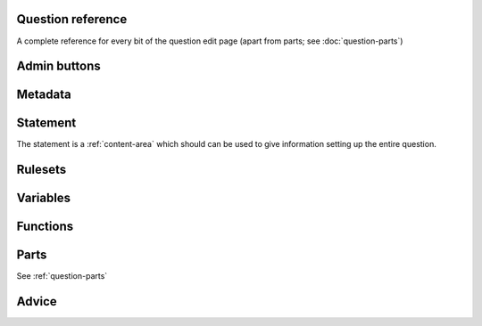 Question reference
==================

A complete reference for every bit of the question edit page (apart from parts; see :doc:`question-parts`)

Admin buttons
=============

.. glossary::

    Switch to simplified/advanced editing mode
        In simplified editing mode, some properties are hidden. We're going to work on this a bit more with the aim of presenting a really simple interface for non-technical users who just want to take an existing question and make minimal changes like rewording the statement.

    Test Run
        Opens a preview of the question in a new window.

        .. warning:: 
            Do **NOT** use this link to deliver the question to students. It will put considerable load on the server. 
            Instead, download the question and put it either on your own webspace or in a VLE.

    Delete
        Delete the question permanently from the database. The associated questions are not deleted - you must delete them individually, if you want them to be deleted too.

    Make a Copy
        Create a copy of the question. Use this to make changes to an question which does not belong to you.

    Download
        Links to download standalone packages of the question. 

        * **standalone .zip** - a compiled package of the question, ready to run anywhere without connecting to a VLE. 
        * **SCORM package** - a compiled package of the question with SCORM files included, so it can be uploaded to a VLE and communicate with its gradebook.
        * **source** - a plain-text representation of the question, to be used with the Numbas command-line tools.


Metadata
========

.. glossary::

    Name
        The name of the question. This is shown to the student and used for searching within the editor, so make it something intelligible.

    Tags
        Use tags to categorise your questions. It's a good idea to use tags for the subject areas covered by the question, the difficulty level, and so on. If a word has more than one form, or commonly-used synonyms, for example "differentiation" and "derivative", then use them all so that the question will turn up in search results no matter which variation is used.

        To use the tag entry box: press the enter key to save a tag, and click on saved tags to edit them.

    Description
        Use this field to describe the question's contents, what it assesses, and so on. This is shown in the questions index, so make sure it's fairly concise.

    Author's Notes
        Use this field to record notes for yourself or other authors about the design of the question.

    Extensions
        Extensions can provide new functionality, such as extra JME functions or content types. To use an extension, tick its checkbox here.

Statement
========

The statement is a :ref:`content-area` which should can be used to give information setting up the entire question.

Rulesets
========

Variables
=========

Functions
=========

Parts
=====

See :ref:`question-parts`

Advice
======
